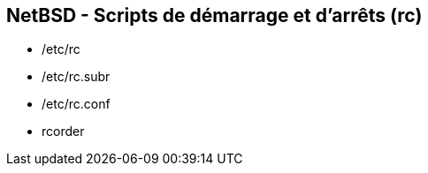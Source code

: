== NetBSD - Scripts de démarrage et d'arrêts (rc)

 * /etc/rc
 * /etc/rc.subr
 * /etc/rc.conf
 * rcorder

